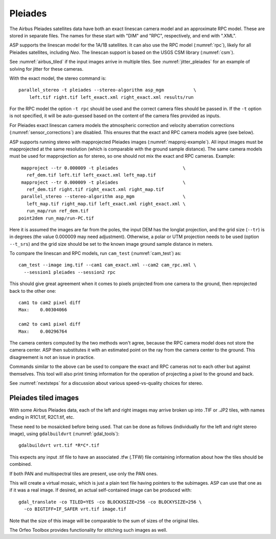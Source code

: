 .. _pleiades:

Pleiades
--------

The Airbus Pleiades satellites data have both an exact linescan camera model
and an approximate RPC model. These are stored in separate files. The
names for these start with "DIM" and "RPC", respectively, and end with
".XML". 

ASP supports the linescan model for the 1A/1B satellites. It can also
use the RPC model (:numref:`rpc`), likely for all Pleiades satellites,
including *Neo*. The linescan support is based on the USGS CSM library
(:numref:`csm`).

See :numref:`airbus_tiled` if the input images arrive in multiple
tiles. See :numref:`jitter_pleiades` for an example of solving for
jitter for these cameras.

With the exact model, the stereo command is::

    parallel_stereo -t pleiades --stereo-algorithm asp_mgm           \
        left.tif right.tif left_exact.xml right_exact.xml results/run

For the RPC model the option ``-t rpc`` should be used and the correct
camera files should be passed in. If the ``-t`` option is not
specified, it will be auto-guessed based on the content of the camera
files provided as inputs.

For Pleiades exact linescan camera models the atmospheric correction
and velocity aberration corrections (:numref:`sensor_corrections`) are
disabled. This ensures that the exact and RPC camera models agree (see
below).

ASP supports running stereo with mapprojected Pleiades images
(:numref:`mapproj-example`). All input images must be mapprojected at
the same resolution (which is comparable with the ground sample
distance). The same camera models must be used for mapprojection
as for stereo, so one should not mix the exact and RPC cameras.
Example::

    mapproject --tr 0.000009 -t pleiades                        \
      ref_dem.tif left.tif left_exact.xml left_map.tif 
    mapproject --tr 0.000009 -t pleiades                        \
      ref_dem.tif right.tif right_exact.xml right_map.tif
    parallel_stereo --stereo-algorithm asp_mgm                  \
      left_map.tif right_map.tif left_exact.xml right_exact.xml \
      run_map/run ref_dem.tif
   point2dem run_map/run-PC.tif 

Here it is assumed the images are far from the poles, the input DEM
has the longlat projection, and the grid size (``--tr``) is in degrees
(the value 0.000009 may need adjustment). Otherwise, a polar or UTM
projection needs to be used (option ``--t_srs``) and the grid size
should be set to the known image ground sample distance in
meters.

To compare the linescan and RPC models, run ``cam_test``
(:numref:`cam_test`) as::

     cam_test --image img.tif --cam1 cam_exact.xml --cam2 cam_rpc.xml \
       --session1 pleiades --session2 rpc

This should give great agreement when it comes to pixels projected
from one camera to the ground, then reprojected back to the other
one::

    cam1 to cam2 pixel diff
    Max:    0.00304066

    cam2 to cam1 pixel diff
    Max:    0.00296764

The camera centers computed by the two methods won't agree, because
the RPC camera model does not store the camera center. ASP then
substitutes it with an estimated point on the ray from the camera
center to the ground. This disagreement is not an issue in practice.

Commands similar to the above can be used to compare the exact and RPC
cameras not to each other but against themselves. This tool will also
print timing information for the operation of projecting a pixel to
the ground and back.

See :numref:`nextsteps` for a discussion about various
speed-vs-quality choices for stereo.

.. _airbus_tiled:

Pleiades tiled images
~~~~~~~~~~~~~~~~~~~~~

With some Airbus Pleiades data, each of the left and right images
may arrive broken up into .TIF or .JP2 tiles, with names ending in
R1C1.tif, R2C1.tif, etc.

These need to be mosaicked before being used. That can be done as
follows (individually for the left and right stereo image), using
``gdalbuildvrt`` (:numref:`gdal_tools`)::

      gdalbuildvrt vrt.tif *R*C*.tif

This expects any input .tif file to have an associated .tfw (.TFW) file
containing information about how the tiles should be combined.

If both PAN and multispectral tiles are present, use only the PAN ones.

This will create a virtual mosaic, which is just a plain text file
having pointers to the subimages. ASP can use that one as if it was a real image.
If desired, an actual self-contained image can be produced with::

    gdal_translate -co TILED=YES -co BLOCKXSIZE=256 -co BLOCKYSIZE=256 \
      -co BIGTIFF=IF_SAFER vrt.tif image.tif

Note that the size of this image will be comparable to the sum of sizes
of the original tiles.

The Orfeo Toolbox provides functionality for stitching such images as well.

